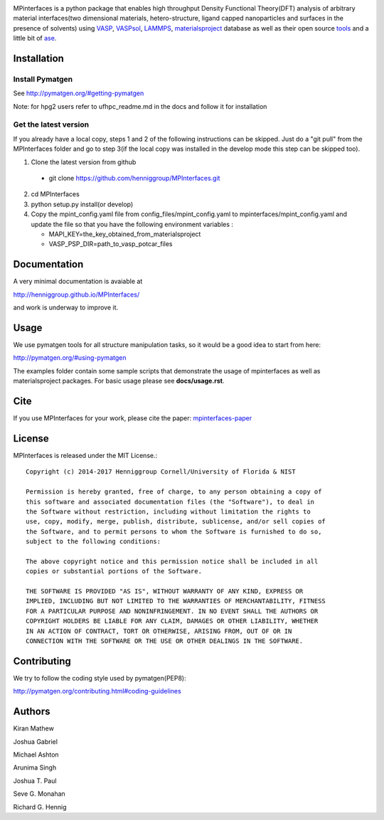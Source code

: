 .. image:: https://travis-ci.org/henniggroup/MPInterfaces.svg?branch=master
.. image:: https://codecov.io/gh/henniggroup/MPInterfaces/coverage.svg?branch=master

MPinterfaces is a python package that enables high throughput Density
Functional Theory(DFT) analysis of arbitrary material interfaces(two dimensional
materials, hetero-structure, ligand capped
nanoparticles and surfaces in the presence of solvents) using
VASP_, VASPsol_, LAMMPS_, materialsproject_ database
as well as their open source tools_ and a little bit of ase_.

.. _materialsproject: https://github.com/materialsproject

.. _VASPsol: https://github.com/henniggroup/VASPsol

.. _VASP: http://www.vasp.at/

.. _tools: https://github.com/materialsproject

.. _LAMMPS: http://lammps.sandia.gov/

.. _ase: https://wiki.fysik.dtu.dk/ase/

.. image:: https://github.com/henniggroup/MPInterfaces/blob/master/docs/mpinterfaces-logo.png
   :width: 75 %
   :align: center

Installation
==============

Install Pymatgen
-------------

See http://pymatgen.org/#getting-pymatgen

Note: for hpg2 users refer to ufhpc_readme.md in the docs and follow it for installation


Get the latest version
-----------------------

If you already have a local copy, steps 1 and 2 of the following instructions
can be skipped. Just do a "git pull" from the MPInterfaces folder and go to
step 3(if the local copy was installed in the develop mode this step can be skipped too).

1. Clone the latest version from github

  - git clone https://github.com/henniggroup/MPInterfaces.git

2. cd MPInterfaces

3. python setup.py install(or develop)

4. Copy the mpint_config.yaml file from config_files/mpint_config.yaml 
   to mpinterfaces/mpint_config.yaml
   and update the file so that you have the following
   environment variables :

   - MAPI_KEY=the_key_obtained_from_materialsproject

   - VASP_PSP_DIR=path_to_vasp_potcar_files


Documentation
==============

A very minimal documentation is avaiable at

http://henniggroup.github.io/MPInterfaces/

and work is underway to improve it.


Usage
==========

We use pymatgen tools for all structure manipulation tasks, so it would
be a good idea to start from here:

http://pymatgen.org/#using-pymatgen

The examples folder contain some sample scripts that demonstrate the
usage of mpinterfaces as well as materialsproject packages. For basic
usage please see **docs/usage.rst**.


Cite
======

If you use MPInterfaces for your work, please cite the paper: mpinterfaces-paper_

.. _mpinterfaces-paper: http://www.sciencedirect.com/science/article/pii/S0927025616302440


License
=======

MPInterfaces is released under the MIT License.::

    Copyright (c) 2014-2017 Henniggroup Cornell/University of Florida & NIST

    Permission is hereby granted, free of charge, to any person obtaining a copy of
    this software and associated documentation files (the "Software"), to deal in
    the Software without restriction, including without limitation the rights to
    use, copy, modify, merge, publish, distribute, sublicense, and/or sell copies of
    the Software, and to permit persons to whom the Software is furnished to do so,
    subject to the following conditions:

    The above copyright notice and this permission notice shall be included in all
    copies or substantial portions of the Software.

    THE SOFTWARE IS PROVIDED "AS IS", WITHOUT WARRANTY OF ANY KIND, EXPRESS OR
    IMPLIED, INCLUDING BUT NOT LIMITED TO THE WARRANTIES OF MERCHANTABILITY, FITNESS
    FOR A PARTICULAR PURPOSE AND NONINFRINGEMENT. IN NO EVENT SHALL THE AUTHORS OR
    COPYRIGHT HOLDERS BE LIABLE FOR ANY CLAIM, DAMAGES OR OTHER LIABILITY, WHETHER
    IN AN ACTION OF CONTRACT, TORT OR OTHERWISE, ARISING FROM, OUT OF OR IN
    CONNECTION WITH THE SOFTWARE OR THE USE OR OTHER DEALINGS IN THE SOFTWARE.


Contributing
=============

We try to follow the coding style used by pymatgen(PEP8):

http://pymatgen.org/contributing.html#coding-guidelines


Authors
=========

Kiran Mathew

Joshua Gabriel

Michael Ashton

Arunima Singh

Joshua T. Paul

Seve G. Monahan

Richard G. Hennig
